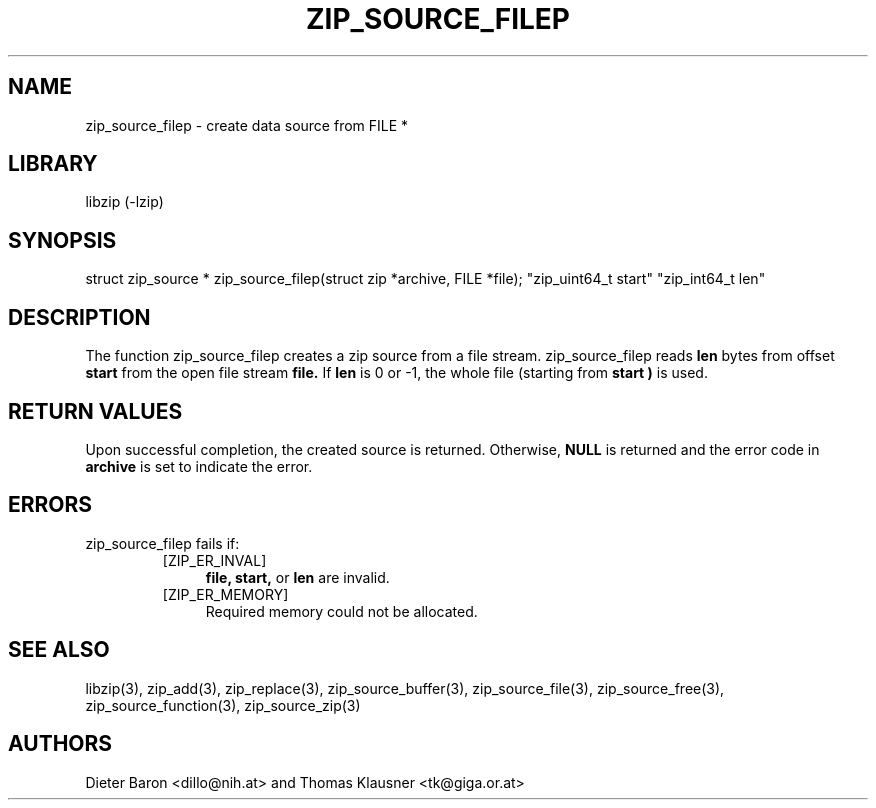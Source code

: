 .\" zip_source_filep.mdoc \-- create data source from a file stream
.\" Copyright (C) 2004-2008 Dieter Baron and Thomas Klausner
.\"
.\" This file is part of libzip, a library to manipulate ZIP archives.
.\" The authors can be contacted at <libzip@nih.at>
.\"
.\" Redistribution and use in source and binary forms, with or without
.\" modification, are permitted provided that the following conditions
.\" are met:
.\" 1. Redistributions of source code must retain the above copyright
.\"    notice, this list of conditions and the following disclaimer.
.\" 2. Redistributions in binary form must reproduce the above copyright
.\"    notice, this list of conditions and the following disclaimer in
.\"    the documentation and/or other materials provided with the
.\"    distribution.
.\" 3. The names of the authors may not be used to endorse or promote
.\"    products derived from this software without specific prior
.\"    written permission.
.\"
.\" THIS SOFTWARE IS PROVIDED BY THE AUTHORS ``AS IS'' AND ANY EXPRESS
.\" OR IMPLIED WARRANTIES, INCLUDING, BUT NOT LIMITED TO, THE IMPLIED
.\" WARRANTIES OF MERCHANTABILITY AND FITNESS FOR A PARTICULAR PURPOSE
.\" ARE DISCLAIMED.  IN NO EVENT SHALL THE AUTHORS BE LIABLE FOR ANY
.\" DIRECT, INDIRECT, INCIDENTAL, SPECIAL, EXEMPLARY, OR CONSEQUENTIAL
.\" DAMAGES (INCLUDING, BUT NOT LIMITED TO, PROCUREMENT OF SUBSTITUTE
.\" GOODS OR SERVICES; LOSS OF USE, DATA, OR PROFITS; OR BUSINESS
.\" INTERRUPTION) HOWEVER CAUSED AND ON ANY THEORY OF LIABILITY, WHETHER
.\" IN CONTRACT, STRICT LIABILITY, OR TORT (INCLUDING NEGLIGENCE OR
.\" OTHERWISE) ARISING IN ANY WAY OUT OF THE USE OF THIS SOFTWARE, EVEN
.\" IF ADVISED OF THE POSSIBILITY OF SUCH DAMAGE.
.\"
.TH ZIP_SOURCE_FILEP 3 "August 1, 2008" NiH
.SH "NAME"
zip_source_filep \- create data source from FILE *
.SH "LIBRARY"
libzip (-lzip)
.SH "SYNOPSIS"
.PP
struct zip_source *
zip_source_filep(struct zip *archive, FILE *file); \
"zip_uint64_t start" "zip_int64_t len"
.SH "DESCRIPTION"
The function
zip_source_filep
creates a zip source from a file stream.
zip_source_filep
reads
\fBlen\fR
bytes from offset
\fBstart\fR
from the open file stream
\fBfile.\fR
If
\fBlen\fR
is 0 or \-1, the whole file (starting from
\fBstart )\fR
is used.
.SH "RETURN VALUES"
Upon successful completion, the created source is returned.
Otherwise,
\fBNULL\fR
is returned and the error code in
\fBarchive\fR
is set to indicate the error.
.SH "ERRORS"
zip_source_filep
fails if:
.RS
.TP 4
[ZIP_ER_INVAL]
\fBfile,\fR
\fBstart,\fR
or
\fBlen\fR
are invalid.
.TP 4
[ZIP_ER_MEMORY]
Required memory could not be allocated.
.RE
.SH "SEE ALSO"
libzip(3),
zip_add(3),
zip_replace(3),
zip_source_buffer(3),
zip_source_file(3),
zip_source_free(3),
zip_source_function(3),
zip_source_zip(3)
.SH "AUTHORS"

Dieter Baron <dillo@nih.at>
and
Thomas Klausner <tk@giga.or.at>
